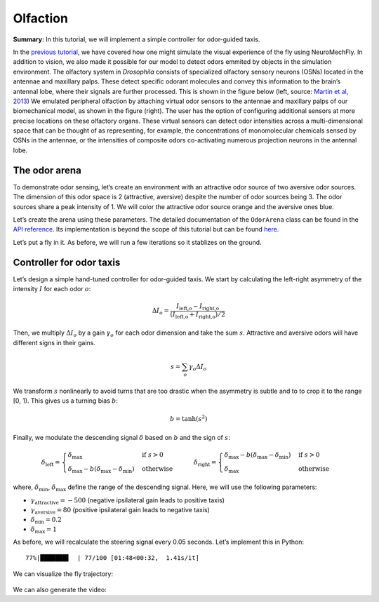 Olfaction
=========

**Summary:** In this tutorial, we will implement a simple controller for
odor-guided taxis.

In the `previous
tutorial <https://neuromechfly.org/tutorials/vision.html>`__, we have
covered how one might simulate the visual experience of the fly using
NeuroMechFly. In addition to vision, we also made it possible for our
model to detect odors emmited by objects in the simulation environment.
The olfactory system in *Drosophila* consists of specialized olfactory
sensory neurons (OSNs) located in the antennae and maxillary palps.
These detect specific odorant molecules and convey this information to
the brain’s antennal lobe, where their signals are further processed.
This is shown in the figure below (left, source: `Martin et al,
2013 <https://doi.org/10.1002/ar.22747>`__) We emulated peripheral
olfaction by attaching virtual odor sensors to the antennae and
maxillary palps of our biomechanical model, as shown in the figure
(right). The user has the option of configuring additional sensors at
more precise locations on these olfactory organs. These virtual sensors
can detect odor intensities across a multi-dimensional space that can be
thought of as representing, for example, the concentrations of
monomolecular chemicals sensed by OSNs in the antennae, or the
intensities of composite odors co-activating numerous projection neurons
in the antennal lobe.

.. figure :: https://github.com/NeLy-EPFL/_media/blob/main/flygym/olfaction.png?raw=true
   :width: 600


The odor arena
--------------

To demonstrate odor sensing, let’s create an environment with an
attractive odor source of two aversive odor sources. The dimension of
this odor space is 2 (attractive, aversive) despite the number of odor
sources being 3. The odor sources share a peak intensity of 1. We will
color the attractive odor source orange and the aversive ones blue.

.. code-block:: ipython3
   :linenos:

    import numpy as np
    
    # Odor source: array of shape (num_odor_sources, 3) - xyz coords of odor sources
    odor_source = np.array([[24, 0, 1.5], [8, -4, 1.5], [16, 4, 1.5]])
    
    # Peak intensities: array of shape (num_odor_sources, odor_dimesions)
    # For each odor source, if the intensity is (x, 0) then the odor is in the 1st dimension
    # (in this case attractive). If it's (0, x) then it's in the 2nd dimension (in this case
    # aversive)
    peak_intensity = np.array([[1, 0], [0, 1], [0, 1]])
    
    # Marker colors: array of shape (num_odor_sources, 4) - RGBA values for each marker,
    # normalized to [0, 1]
    marker_colors = [[255, 127, 14], [31, 119, 180], [31, 119, 180]]
    marker_colors = np.array([[*np.array(color) / 255, 1] for color in marker_colors])
    
    odor_dimesions = len(peak_intensity[0])

Let’s create the arena using these parameters. The detailed
documentation of the ``OdorArena`` class can be found in the `API
reference <https://neuromechfly.org/api_ref/arena.html#flygym.mujoco.arena.OdorArena>`__.
Its implementation is beyond the scope of this tutorial but can be found
`here <https://github.com/NeLy-EPFL/flygym/blob/main/flygym/mujoco/arena/sensory_environment.py>`__.

.. code-block:: ipython3
   :linenos:

    from flygym.mujoco.arena import OdorArena
    
    arena = OdorArena(
        odor_source=odor_source,
        peak_intensity=peak_intensity,
        diffuse_func=lambda x: x**-2,
        marker_colors=marker_colors,
        marker_size=0.3,
    )

Let’s put a fly in it. As before, we will run a few iterations so it
stablizes on the ground.

.. code-block:: ipython3
   :linenos:

    import matplotlib.pyplot as plt
    from flygym.mujoco import Parameters
    from flygym.mujoco.examples.turning_controller import HybridTurningNMF
    
    
    contact_sensor_placements = [
        f"{leg}{segment}"
        for leg in ["LF", "LM", "LH", "RF", "RM", "RH"]
        for segment in ["Tibia", "Tarsus1", "Tarsus2", "Tarsus3", "Tarsus4", "Tarsus5"]
    ]
    sim_params = Parameters(
        timestep=1e-4,
        render_mode="saved",
        render_playspeed=0.5,
        render_window_size=(800, 608),
        enable_olfaction=True,
        enable_adhesion=True,
        draw_adhesion=False,
        render_camera="birdeye_cam",
    )
    sim = HybridTurningNMF(
        sim_params=sim_params,
        arena=arena,
        spawn_pos=(0, 0, 0.2),
        contact_sensor_placements=contact_sensor_placements,
    )
    for i in range(500):
        sim.step(np.zeros(2))
        sim.render()
    fig, ax = plt.subplots(1, 1, figsize=(5, 4), tight_layout=True)
    ax.imshow(sim._frames[-1])
    ax.axis("off")
    fig.savefig("./outputs/olfaction_env.png")



.. figure :: https://github.com/NeLy-EPFL/_media/blob/main/flygym/olfaction_env.png?raw=true
   :width: 500



Controller for odor taxis
-------------------------

Let’s design a simple hand-tuned controller for odor-guided taxis. We
start by calculating the left-right asymmetry of the intensity :math:`I`
for each odor :math:`o`:

.. math::


   \Delta I_o = \frac{I_\text{left,o} - I_\text{right,o}}{(I_\text{left,o} + I_\text{right,o}) / 2}

Then, we multiply :math:`\Delta I_o` by a gain :math:`\gamma_o` for each
odor dimension and take the sum :math:`s`. Attractive and aversive odors
will have different signs in their gains.

.. math::


   s = \sum_{o} \gamma_o \Delta I_o

We transform :math:`s` nonlinearly to avoid turns that are too drastic
when the asymmetry is subtle and to to crop it to the range [0, 1). This
gives us a turning bias :math:`b`:

.. math::


   b = \tanh(s^2)

Finally, we modulate the descending signal :math:`\delta` based on
:math:`b` and the sign of :math:`s`:

.. math::


   \delta_\text{left} = 
       \begin{cases}
       \delta_\text{max} & \text{if } s>0\\
       \delta_\text{max} - b(\delta_\text{max} - \delta_\text{min})  & \text{otherwise}
       \end{cases}
       \qquad
       \delta_\text{right} = 
       \begin{cases}
       \delta_\text{max} - b(\delta_\text{max} - \delta_\text{min}) & \text{if } s>0\\
       \delta_\text{max}  & \text{otherwise}
       \end{cases}

where, :math:`\delta_\text{min}`, :math:`\delta_\text{max}` define the
range of the descending signal. Here, we will use the following
parameters:

-  :math:`\gamma_\text{attractive} = -500` (negative ipsilateral gain
   leads to positive taxis)
-  :math:`\gamma_\text{aversive} = 80` (positive ipsilateral gain leads
   to negative taxis)
-  :math:`\delta_\text{min} = 0.2`
-  :math:`\delta_\text{max} = 1`

As before, we will recalculate the steering signal every 0.05 seconds.
Let’s implement this in Python:

.. code-block:: ipython3
   :linenos:

    from tqdm import trange
    
    attractive_gain = -500
    aversive_gain = 80
    decision_interval = 0.05
    run_time = 5
    num_decision_steps = int(run_time / decision_interval)
    physics_steps_per_decision_step = int(decision_interval / sim_params.timestep)
    
    obs_hist = []
    odor_history = []
    obs, _ = sim.reset()
    for i in trange(num_decision_steps):
        attractive_intensities = np.average(
            obs["odor_intensity"][0, :].reshape(2, 2), axis=0, weights=[9, 1]
        )
        aversive_intensities = np.average(
            obs["odor_intensity"][1, :].reshape(2, 2), axis=0, weights=[10, 0]
        )
        attractive_bias = (
            attractive_gain
            * (attractive_intensities[0] - attractive_intensities[1])
            / attractive_intensities.mean()
        )
        aversive_bias = (
            aversive_gain
            * (aversive_intensities[0] - aversive_intensities[1])
            / aversive_intensities.mean()
        )
        effective_bias = aversive_bias + attractive_bias
        effective_bias_norm = np.tanh(effective_bias**2) * np.sign(effective_bias)
        assert np.sign(effective_bias_norm) == np.sign(effective_bias)
    
        control_signal = np.ones((2,))
        side_to_modulate = int(effective_bias_norm > 0)
        modulation_amount = np.abs(effective_bias_norm) * 0.8
        control_signal[side_to_modulate] -= modulation_amount
    
        for j in range(physics_steps_per_decision_step):
            obs, _, _, _, _ = sim.step(control_signal)
            rendered_img = sim.render()
            if rendered_img is not None:
                # record odor intensity too for video
                odor_history.append(obs["odor_intensity"])
            obs_hist.append(obs)
    
        # Stop when the fly is within 2mm of the attractive odor source
        if np.linalg.norm(obs["fly"][0, :2] - odor_source[0, :2]) < 2:
            break


.. parsed-literal::

     77%|███████▋  | 77/100 [01:48<00:32,  1.41s/it]


We can visualize the fly trajectory:

.. code-block:: ipython3
   :linenos:

    fly_pos_hist = np.array([obs["fly"][0, :2] for obs in obs_hist])
    fig, ax = plt.subplots(1, 1, figsize=(5, 4), tight_layout=True)
    ax.scatter(
        [odor_source[0, 0]],
        [odor_source[0, 1]],
        marker="o",
        color="tab:orange",
        s=50,
        label="Attractive",
    )
    ax.scatter(
        [odor_source[1, 0]],
        [odor_source[1, 1]],
        marker="o",
        color="tab:blue",
        s=50,
        label="Aversive",
    )
    ax.scatter([odor_source[2, 0]], [odor_source[2, 1]], marker="o", color="tab:blue", s=50)
    ax.plot(fly_pos_hist[:, 0], fly_pos_hist[:, 1], color="k", label="Fly trajectory")
    ax.set_aspect("equal")
    ax.set_xlim(-1, 25)
    ax.set_ylim(-5, 5)
    ax.set_xlabel("x (mm)")
    ax.set_ylabel("y (mm)")
    ax.legend(ncols=3, loc="lower center", bbox_to_anchor=(0.5, -0.6))
    fig.savefig("./outputs/odor_taxis_trajectory.png")



.. figure :: https://github.com/NeLy-EPFL/_media/blob/main/flygym/odor_taxis_trajectory.png?raw=true
   :width: 500


We can also generate the video:

.. code-block:: ipython3
   :linenos:

    sim.save_video("./outputs/odor_taxis.mp4")


.. raw:: html

   <video src="https://raw.githubusercontent.com/NeLy-EPFL/_media/main/flygym/odor_taxis.mp4" controls="controls" style="max-width: 500px;"></video>
